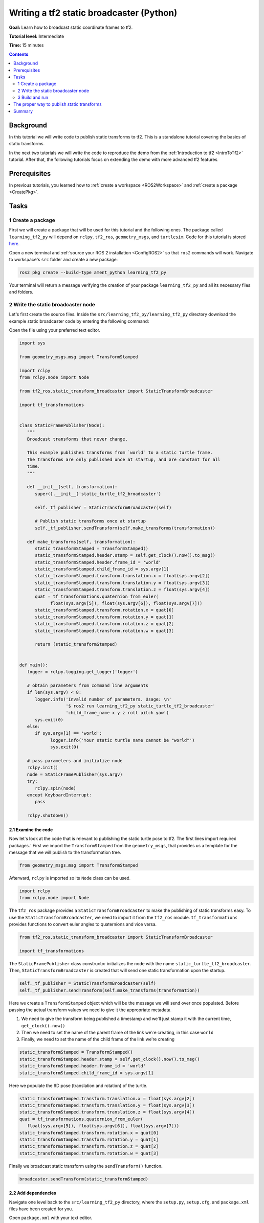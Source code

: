 .. _WritingATf2StaticBroadcasterPy:

Writing a tf2 static broadcaster (Python)
=========================================

**Goal:** Learn how to broadcast static coordinate frames to tf2.

**Tutorial level:** Intermediate

**Time:** 15 minutes

.. contents:: Contents
   :depth: 2
   :local:

Background
----------

In this tutorial we will write code to publish static transforms to tf2.
This is a standalone tutorial covering the basics of static transforms.

In the next two tutorials we will write the code to reproduce the demo
from the :ref:`Introduction to tf2 <IntroToTf2>` tutorial. After that,
the following tutorials focus on extending the demo with more advanced tf2 features.

Prerequisites
-------------

In previous tutorials, you learned how to :ref:`create a workspace <ROS2Workspace>`
and :ref:`create a package <CreatePkg>`.

Tasks
-----

1 Create a package
^^^^^^^^^^^^^^^^^^

First we will create a package that will be used for this tutorial
and the following ones. The package called ``learning_tf2_py`` will depend on
``rclpy``, ``tf2_ros``, ``geometry_msgs``, and ``turtlesim``. Code for this tutorial is stored
`here <https://github.com/ros/geometry_tutorials/blob/ros2/turtle_tf2_py/turtle_tf2_py/static_turtle_tf2_broadcaster.py>`_.

Open a new terminal and :ref:`source your ROS 2 installation <ConfigROS2>` so that ``ros2`` commands will work.
Navigate to workspace's ``src`` folder and create a new package:

.. code-block:: console

   ros2 pkg create --build-type ament_python learning_tf2_py

Your terminal will return a message verifying the creation of your package ``learning_tf2_py``
and all its necessary files and folders.

2 Write the static broadcaster node
^^^^^^^^^^^^^^^^^^^^^^^^^^^^^^^^^^^

Let's first create the source files.
Inside the ``src/learning_tf2_py/learning_tf2_py`` directory download the example static broadcaster code by entering the following command:

.. tabs::

    .. group-tab:: Linux

        .. code-block:: console

            wget https://raw.githubusercontent.com/ros/geometry_tutorials/ros2/turtle_tf2_py/turtle_tf2_py/static_turtle_tf2_broadcaster.py

    .. group-tab:: macOS

        .. code-block:: console

            wget https://raw.githubusercontent.com/ros/geometry_tutorials/ros2/turtle_tf2_py/turtle_tf2_py/static_turtle_tf2_broadcaster.py

    .. group-tab:: Windows

        In a Windows command line prompt:

        .. code-block:: console

                curl -sk https://raw.githubusercontent.com/ros/geometry_tutorials/ros2/turtle_tf2_py/turtle_tf2_py/static_turtle_tf2_broadcaster.py -o static_turtle_tf2_broadcaster.py

        Or in powershell:

        .. code-block:: console

                curl https://raw.githubusercontent.com/ros/geometry_tutorials/ros2/turtle_tf2_py/turtle_tf2_py/static_turtle_tf2_broadcaster.py -o static_turtle_tf2_broadcaster.py

Open the file using your preferred text editor.

.. code-block:: python

   import sys

   from geometry_msgs.msg import TransformStamped

   import rclpy
   from rclpy.node import Node

   from tf2_ros.static_transform_broadcaster import StaticTransformBroadcaster

   import tf_transformations


   class StaticFramePublisher(Node):
      """
      Broadcast transforms that never change.

      This example publishes transforms from `world` to a static turtle frame.
      The transforms are only published once at startup, and are constant for all
      time.
      """

      def __init__(self, transformation):
         super().__init__('static_turtle_tf2_broadcaster')

         self._tf_publisher = StaticTransformBroadcaster(self)

         # Publish static transforms once at startup
         self._tf_publisher.sendTransform(self.make_transforms(transformation))

      def make_transforms(self, transformation):
         static_transformStamped = TransformStamped()
         static_transformStamped.header.stamp = self.get_clock().now().to_msg()
         static_transformStamped.header.frame_id = 'world'
         static_transformStamped.child_frame_id = sys.argv[1]
         static_transformStamped.transform.translation.x = float(sys.argv[2])
         static_transformStamped.transform.translation.y = float(sys.argv[3])
         static_transformStamped.transform.translation.z = float(sys.argv[4])
         quat = tf_transformations.quaternion_from_euler(
               float(sys.argv[5]), float(sys.argv[6]), float(sys.argv[7]))
         static_transformStamped.transform.rotation.x = quat[0]
         static_transformStamped.transform.rotation.y = quat[1]
         static_transformStamped.transform.rotation.z = quat[2]
         static_transformStamped.transform.rotation.w = quat[3]

         return (static_transformStamped)


   def main():
      logger = rclpy.logging.get_logger('logger')

      # obtain parameters from command line arguments
      if len(sys.argv) < 8:
         logger.info('Invalid number of parameters. Usage: \n'
                     '$ ros2 run learning_tf2_py static_turtle_tf2_broadcaster'
                     'child_frame_name x y z roll pitch yaw')
         sys.exit(0)
      else:
         if sys.argv[1] == 'world':
               logger.info('Your static turtle name cannot be "world"')
               sys.exit(0)

      # pass parameters and initialize node
      rclpy.init()
      node = StaticFramePublisher(sys.argv)
      try:
         rclpy.spin(node)
      except KeyboardInterrupt:
         pass

      rclpy.shutdown()

2.1 Examine the code
~~~~~~~~~~~~~~~~~~~~

Now let's look at the code that is relevant to publishing the static turtle pose to tf2.
The first lines import required packages.`
First we import the ``TransformStamped`` from the ``geometry_msgs``,
that provides us a template for the message that we will
publish to the transformation tree.

.. code-block:: python

   from geometry_msgs.msg import TransformStamped

Afterward, ``rclpy`` is imported so its ``Node`` class can be used.

.. code-block:: python

   import rclpy
   from rclpy.node import Node

The ``tf2_ros`` package provides a ``StaticTransformBroadcaster`` to make the publishing of
static transforms easy. To use the ``StaticTransformBroadcaster``, we need to import it from the
``tf2_ros`` module. ``tf_transformations`` provides functions to convert euler angles to quaternions
and vice versa.

.. code-block:: python

   from tf2_ros.static_transform_broadcaster import StaticTransformBroadcaster

   import tf_transformations

The ``StaticFramePublisher`` class constructor initializes the node with the name
``static_turtle_tf2_broadcaster``. Then, ``StaticTransformBroadcaster``
is created that will send one static transformation upon the startup.

.. code-block:: python

   self._tf_publisher = StaticTransformBroadcaster(self)
   self._tf_publisher.sendTransform(self.make_transforms(transformation))

Here we create a ``TransformStamped`` object which will be the message we will send over once
populated. Before passing the actual transform values we need to give it the appropriate metadata.

#. We need to give the transform being published a timestamp and we'll just stamp it with the current time, ``get_clock().now()``

#. Then we need to set the name of the parent frame of the link we're creating, in this case ``world``

#. Finally, we need to set the name of the child frame of the link we're creating

.. code-block:: python

   static_transformStamped = TransformStamped()
   static_transformStamped.header.stamp = self.get_clock().now().to_msg()
   static_transformStamped.header.frame_id = 'world'
   static_transformStamped.child_frame_id = sys.argv[1]

Here we populate the 6D pose (translation and rotation) of the turtle.

.. code-block:: python

   static_transformStamped.transform.translation.x = float(sys.argv[2])
   static_transformStamped.transform.translation.y = float(sys.argv[3])
   static_transformStamped.transform.translation.z = float(sys.argv[4])
   quat = tf_transformations.quaternion_from_euler(
      float(sys.argv[5]), float(sys.argv[6]), float(sys.argv[7]))
   static_transformStamped.transform.rotation.x = quat[0]
   static_transformStamped.transform.rotation.y = quat[1]
   static_transformStamped.transform.rotation.z = quat[2]
   static_transformStamped.transform.rotation.w = quat[3]

Finally we broadcast static transform using the ``sendTransform()`` function.

.. code-block:: python

   broadcaster.sendTransform(static_transformStamped)

2.2 Add dependencies
~~~~~~~~~~~~~~~~~~~~

Navigate one level back to the ``src/learning_tf2_py`` directory, where the ``setup.py``, ``setup.cfg``, and ``package.xml`` files have been created for you.

Open ``package.xml`` with your text editor.

As mentioned in the :ref:`Creating your first ROS 2 package tutorial <CreatePkg>`, make sure to fill in the ``<description>``, ``<maintainer>`` and ``<license>`` tags:

.. code-block:: xml

  <description>Examples of minimal publisher/subscriber using rclpy</description>
  <maintainer email="you@email.com">Your Name</maintainer>
  <license>Apache License 2.0</license>

After the lines above, add the following dependencies corresponding to your node’s import statements:

.. code-block:: xml

   <exec_depend>geometry_msgs</exec_depend>
   <exec_depend>rclpy</exec_depend>
   <exec_depend>tf_transformations</exec_depend>
   <exec_depend>tf2_ros</exec_depend>
   <exec_depend>turtlesim</exec_depend>

This declares the required ``geometry_msgs``, ``tf_transformations``, ``rclpy``, ``tf2_ros``, and ``turtlesim`` dependencies when its code is executed.

Make sure to save the file.

2.3 Add an entry point
~~~~~~~~~~~~~~~~~~~~~~

To allow the ``ros2 run`` command to run your node, you must add the entry point
to ``setup.py`` (located in the ``src/learning_tf2_py`` directory).

Add the following line between the ``'console_scripts':`` brackets:

.. code-block:: python

   'static_turtle_tf2_broadcaster = learning_tf2_py.static_turtle_tf2_broadcaster:main',

3 Build and run
^^^^^^^^^^^^^^^

It's good practice to run ``rosdep`` in the root of your workspace to
check for missing dependencies before building:

.. tabs::

   .. group-tab:: Linux

      .. code-block:: console

        rosdep install -i --from-path src --rosdistro rolling -y

   .. group-tab:: macOS

      rosdep only runs on Linux, so you will need to install ``geometry_msgs`` and ``turtlesim`` dependencies yourself

   .. group-tab:: Windows

      rosdep only runs on Linux, so you will need to install ``geometry_msgs`` and ``turtlesim`` dependencies yourself

Still in the root of your workspace, build your new package:

.. tabs::

  .. group-tab:: Linux

    .. code-block:: console

      colcon build --packages-select learning_tf2_py

  .. group-tab:: macOS

    .. code-block:: console

      colcon build --packages-select learning_tf2_py

  .. group-tab:: Windows

    .. code-block:: console

      colcon build --merge-install --packages-select learning_tf2_py

Open a new terminal, navigate to the root of your workspace, and source the setup files:

.. tabs::

  .. group-tab:: Linux

    .. code-block:: console

      . install/setup.bash

  .. group-tab:: macOS

    .. code-block:: console

      . install/setup.bash

  .. group-tab:: Windows

    .. code-block:: console

      # CMD
      call install\setup.bat

      # Powershell
      .\install\setup.ps1

Now run the ``static_turtle_tf2_broadcaster`` node:

.. code-block:: console

   ros2 run learning_tf2_py static_turtle_tf2_broadcaster mystaticturtle 0 0 1 0 0 0

This sets a turtle pose broadcast for ``mystaticturtle`` to float 1 meter above the ground.

We can now check that the static transform has been published by echoing the ``tf_static`` topic

.. code-block:: console

   ros2 topic echo /tf_static

If everything went well you should see a single static transform

.. code-block:: console

   transforms:
   - header:
      stamp:
         sec: 1622908754
         nanosec: 208515730
      frame_id: world
   child_frame_id: mystaticturtle
   transform:
      translation:
         x: 0.0
         y: 0.0
         z: 1.0
      rotation:
         x: 0.0
         y: 0.0
         z: 0.0
         w: 1.0

The proper way to publish static transforms
-------------------------------------------

This tutorial aimed to show how ``StaticTransformBroadcaster`` can be used to publish static
transforms. In your real development process you shouldn't have to write this code yourself
and should privilege the use of the dedicated ``tf2_ros`` tool to do so. ``tf2_ros`` provides an
executable named ``static_transform_publisher`` that can be used either as a commandline tool
or a node that you can add to your launchfiles.

Publish a static coordinate transform to tf2 using an x/y/z offset in meters and
yaw/pitch/roll in radians. (yaw is rotation about Z, pitch is rotation about Y,
and roll is rotation about X).

.. code-block:: console

   ros2 run tf2_ros static_transform_publisher x y z yaw pitch roll frame_id child_frame_id

Publish a static coordinate transform to tf2 using an x/y/z offset in meters and quaternion.

.. code-block:: console

   ros2 run tf2_ros static_transform_publisher x y z qx qy qz qw frame_id child_frame_id

``static_transform_publisher`` is designed both as a command-line tool for manual use, as well as
for use within ``launch`` files for setting static transforms. For example:

.. code-block:: console

   from launch import LaunchDescription
   from launch_ros.actions import Node

   def generate_launch_description():
      return LaunchDescription([
         Node(
               package='tf2_ros',
               executable='static_transform_publisher',
               arguments = ['0', '0', '1', '0', '0', '0', 'world', 'mystaticturtle']
         ),
      ])

Summary
-------

In this tutorial you learned how to write your own node to publish static transforms to tf2.
In addition, you learned how to publish required static transformations using ``static_transform_publisher`` and launch files.
